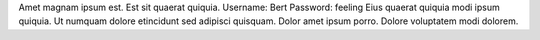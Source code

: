 Amet magnam ipsum est.
Est sit quaerat quiquia.
Username: Bert
Password: feeling
Eius quaerat quiquia modi ipsum quiquia.
Ut numquam dolore etincidunt sed adipisci quisquam.
Dolor amet ipsum porro.
Dolore voluptatem modi dolorem.
